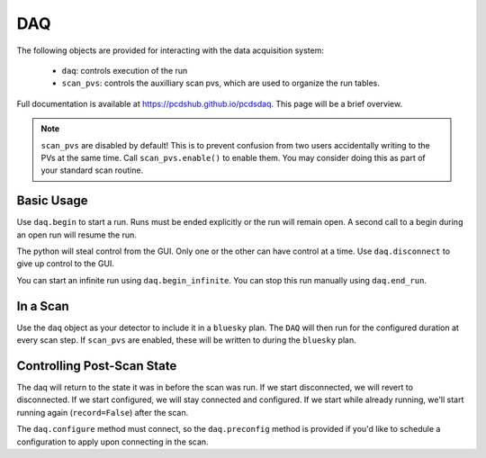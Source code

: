 DAQ
===

The following objects are provided for interacting with the data acquisition
system:

    - ``daq``: controls execution of the run
    - ``scan_pvs``: controls the auxilliary scan pvs, which are used to
      organize the run tables.

Full documentation is available at `<https://pcdshub.github.io/pcdsdaq>`_.
This page will be a brief overview.

.. note::

   ``scan_pvs`` are disabled by default! This is to prevent confusion from
   two users accidentally writing to the PVs at the same time. Call
   ``scan_pvs.enable()`` to enable them. You may consider doing this as part
   of your standard scan routine.


Basic Usage
-----------

Use ``daq.begin`` to start a run. Runs must be ended explicitly or the
run will remain open. A second call to a begin during an open run will
resume the run.

.. ipython:: python
   :suppress:

   from bluesky.run_engine import RunEngine
   from bluesky.plans import scan
   from ophyd.sim import motor
   from pcdsdaq.daq import Daq
   from pcdsdaq.sim import set_sim_mode

   set_sim_mode(True)
   RE = RunEngine({})
   daq = Daq(RE=RE)

.. ipython:: python
   :suppress:

   # Run for 120 events, wait, leave the run open.
   daq.begin(events=120, wait=True)
   # Close the run
   daq.end_run()
   # Run for 1 second, record, set the run to end automatically
   daq.begin(duration=1, record=True, end_run=True)
   # Wait until done taking data
   daq.wait()

The python will steal control from the GUI. Only one or the other can have
control at a time. Use ``daq.disconnect`` to give up control to the GUI.

.. ipython:: python
   :suppress:

   daq.disconnect()

You can start an infinite run using ``daq.begin_infinite``. You can stop this
run manually using ``daq.end_run``.


In a Scan
---------

Use the ``daq`` object as your detector to include it in a ``bluesky`` plan.
The ``DAQ`` will then run for the configured duration at every scan step.
If ``scan_pvs`` are enabled, these will be written to during the ``bluesky``
plan.

.. ipython:: python
   :suppress:

   # Configure for 120 events per point
   daq.preconfig(events=120)
   # Scan motor from 0 to 10 in 11 steps, run daq at each point
   RE(scan([daq], motor, 0, 10, 11))


Controlling Post-Scan State
---------------------------

The daq will return to the state it was in before the scan was run. If we
start disconnected, we will revert to disconnected. If we start configured,
we will stay connected and configured. If we start while already running,
we'll start running again (``record=False``) after the scan.

The ``daq.configure`` method must connect, so the ``daq.preconfig``
method is provided if you'd like to schedule a configuration to apply
upon connecting in the scan.
